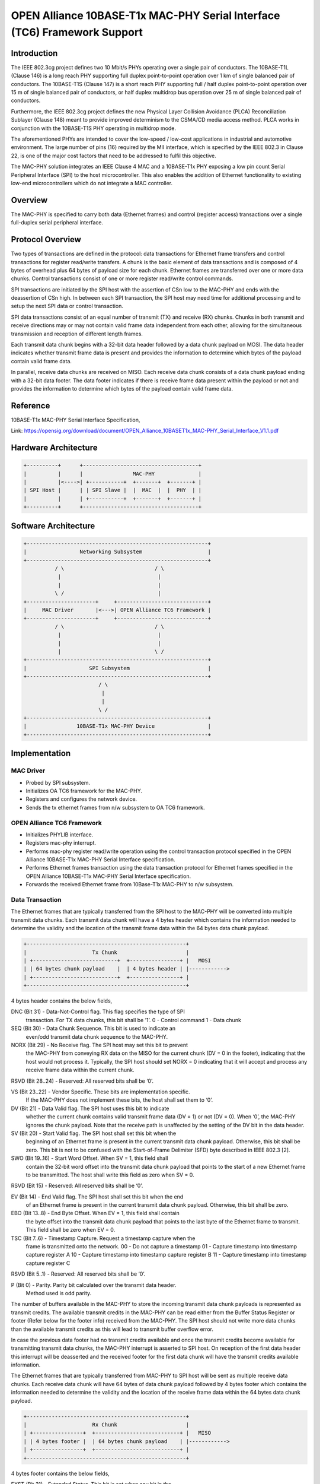 .. SPDX-License-Identifier: GPL-2.0+

=========================================================================
OPEN Alliance 10BASE-T1x MAC-PHY Serial Interface (TC6) Framework Support
=========================================================================

Introduction
------------

The IEEE 802.3cg project defines two 10 Mbit/s PHYs operating over a
single pair of conductors. The 10BASE-T1L (Clause 146) is a long reach
PHY supporting full duplex point-to-point operation over 1 km of single
balanced pair of conductors. The 10BASE-T1S (Clause 147) is a short reach
PHY supporting full / half duplex point-to-point operation over 15 m of
single balanced pair of conductors, or half duplex multidrop bus
operation over 25 m of single balanced pair of conductors.

Furthermore, the IEEE 802.3cg project defines the new Physical Layer
Collision Avoidance (PLCA) Reconciliation Sublayer (Clause 148) meant to
provide improved determinism to the CSMA/CD media access method. PLCA
works in conjunction with the 10BASE-T1S PHY operating in multidrop mode.

The aforementioned PHYs are intended to cover the low-speed / low-cost
applications in industrial and automotive environment. The large number
of pins (16) required by the MII interface, which is specified by the
IEEE 802.3 in Clause 22, is one of the major cost factors that need to be
addressed to fulfil this objective.

The MAC-PHY solution integrates an IEEE Clause 4 MAC and a 10BASE-T1x PHY
exposing a low pin count Serial Peripheral Interface (SPI) to the host
microcontroller. This also enables the addition of Ethernet functionality
to existing low-end microcontrollers which do not integrate a MAC
controller.

Overview
--------

The MAC-PHY is specified to carry both data (Ethernet frames) and control
(register access) transactions over a single full-duplex serial peripheral
interface.

Protocol Overview
-----------------

Two types of transactions are defined in the protocol: data transactions
for Ethernet frame transfers and control transactions for register
read/write transfers. A chunk is the basic element of data transactions
and is composed of 4 bytes of overhead plus 64 bytes of payload size for
each chunk. Ethernet frames are transferred over one or more data chunks.
Control transactions consist of one or more register read/write control
commands.

SPI transactions are initiated by the SPI host with the assertion of CSn
low to the MAC-PHY and ends with the deassertion of CSn high. In between
each SPI transaction, the SPI host may need time for additional
processing and to setup the next SPI data or control transaction.

SPI data transactions consist of an equal number of transmit (TX) and
receive (RX) chunks. Chunks in both transmit and receive directions may
or may not contain valid frame data independent from each other, allowing
for the simultaneous transmission and reception of different length
frames.

Each transmit data chunk begins with a 32-bit data header followed by a
data chunk payload on MOSI. The data header indicates whether transmit
frame data is present and provides the information to determine which
bytes of the payload contain valid frame data.

In parallel, receive data chunks are received on MISO. Each receive data
chunk consists of a data chunk payload ending with a 32-bit data footer.
The data footer indicates if there is receive frame data present within
the payload or not and provides the information to determine which bytes
of the payload contain valid frame data.

Reference
---------

10BASE-T1x MAC-PHY Serial Interface Specification,

Link: https://opensig.org/download/document/OPEN_Alliance_10BASET1x_MAC-PHY_Serial_Interface_V1.1.pdf

Hardware Architecture
---------------------

.. code-block:: none

  +----------+      +-------------------------------------+
  |          |      |                MAC-PHY              |
  |          |<---->| +-----------+  +-------+  +-------+ |
  | SPI Host |      | | SPI Slave |  |  MAC  |  |  PHY  | |
  |          |      | +-----------+  +-------+  +-------+ |
  +----------+      +-------------------------------------+

Software Architecture
---------------------

.. code-block:: none

  +----------------------------------------------------------+
  |                 Networking Subsystem                     |
  +----------------------------------------------------------+
            / \                             / \
             |                               |
             |                               |
            \ /                              |
  +----------------------+     +-----------------------------+
  |     MAC Driver       |<--->| OPEN Alliance TC6 Framework |
  +----------------------+     +-----------------------------+
            / \                             / \
             |                               |
             |                               |
             |                              \ /
  +----------------------------------------------------------+
  |                    SPI Subsystem                         |
  +----------------------------------------------------------+
                          / \
                           |
                           |
                          \ /
  +----------------------------------------------------------+
  |                10BASE-T1x MAC-PHY Device                 |
  +----------------------------------------------------------+

Implementation
--------------

MAC Driver
~~~~~~~~~~

- Probed by SPI subsystem.

- Initializes OA TC6 framework for the MAC-PHY.

- Registers and configures the network device.

- Sends the tx ethernet frames from n/w subsystem to OA TC6 framework.

OPEN Alliance TC6 Framework
~~~~~~~~~~~~~~~~~~~~~~~~~~~

- Initializes PHYLIB interface.

- Registers mac-phy interrupt.

- Performs mac-phy register read/write operation using the control
  transaction protocol specified in the OPEN Alliance 10BASE-T1x MAC-PHY
  Serial Interface specification.

- Performs Ethernet frames transaction using the data transaction protocol
  for Ethernet frames specified in the OPEN Alliance 10BASE-T1x MAC-PHY
  Serial Interface specification.

- Forwards the received Ethernet frame from 10Base-T1x MAC-PHY to n/w
  subsystem.

Data Transaction
~~~~~~~~~~~~~~~~

The Ethernet frames that are typically transferred from the SPI host to
the MAC-PHY will be converted into multiple transmit data chunks. Each
transmit data chunk will have a 4 bytes header which contains the
information needed to determine the validity and the location of the
transmit frame data within the 64 bytes data chunk payload.

.. code-block:: none

  +---------------------------------------------------+
  |                     Tx Chunk                      |
  | +---------------------------+  +----------------+ |   MOSI
  | | 64 bytes chunk payload    |  | 4 bytes header | |------------>
  | +---------------------------+  +----------------+ |
  +---------------------------------------------------+

4 bytes header contains the below fields,

DNC (Bit 31) - Data-Not-Control flag. This flag specifies the type of SPI
               transaction. For TX data chunks, this bit shall be ’1’.
               0 - Control command
               1 - Data chunk

SEQ (Bit 30) - Data Chunk Sequence. This bit is used to indicate an
               even/odd transmit data chunk sequence to the MAC-PHY.

NORX (Bit 29) - No Receive flag. The SPI host may set this bit to prevent
                the MAC-PHY from conveying RX data on the MISO for the
                current chunk (DV = 0 in the footer), indicating that the
                host would not process it. Typically, the SPI host should
                set NORX = 0 indicating that it will accept and process
                any receive frame data within the current chunk.

RSVD (Bit 28..24) - Reserved: All reserved bits shall be ‘0’.

VS (Bit 23..22) - Vendor Specific. These bits are implementation specific.
                  If the MAC-PHY does not implement these bits, the host
                  shall set them to ‘0’.

DV (Bit 21) - Data Valid flag. The SPI host uses this bit to indicate
              whether the current chunk contains valid transmit frame data
              (DV = 1) or not (DV = 0). When ‘0’, the MAC-PHY ignores the
              chunk payload. Note that the receive path is unaffected by
              the setting of the DV bit in the data header.

SV (Bit 20) - Start Valid flag. The SPI host shall set this bit when the
              beginning of an Ethernet frame is present in the current
              transmit data chunk payload. Otherwise, this bit shall be
              zero. This bit is not to be confused with the Start-of-Frame
              Delimiter (SFD) byte described in IEEE 802.3 [2].

SWO (Bit 19..16) - Start Word Offset. When SV = 1, this field shall
                   contain the 32-bit word offset into the transmit data
                   chunk payload that points to the start of a new
                   Ethernet frame to be transmitted. The host shall write
                   this field as zero when SV = 0.

RSVD (Bit 15) - Reserved: All reserved bits shall be ‘0’.

EV (Bit 14) - End Valid flag. The SPI host shall set this bit when the end
              of an Ethernet frame is present in the current transmit data
              chunk payload. Otherwise, this bit shall be zero.

EBO (Bit 13..8) - End Byte Offset. When EV = 1, this field shall contain
                  the byte offset into the transmit data chunk payload
                  that points to the last byte of the Ethernet frame to
                  transmit. This field shall be zero when EV = 0.

TSC (Bit 7..6) - Timestamp Capture. Request a timestamp capture when the
                 frame is transmitted onto the network.
                 00 - Do not capture a timestamp
                 01 - Capture timestamp into timestamp capture register A
                 10 - Capture timestamp into timestamp capture register B
                 11 - Capture timestamp into timestamp capture register C

RSVD (Bit 5..1) - Reserved: All reserved bits shall be ‘0’.

P (Bit 0) - Parity. Parity bit calculated over the transmit data header.
            Method used is odd parity.

The number of buffers available in the MAC-PHY to store the incoming
transmit data chunk payloads is represented as transmit credits. The
available transmit credits in the MAC-PHY can be read either from the
Buffer Status Register or footer (Refer below for the footer info)
received from the MAC-PHY. The SPI host should not write more data chunks
than the available transmit credits as this will lead to transmit buffer
overflow error.

In case the previous data footer had no transmit credits available and
once the transmit credits become available for transmitting transmit data
chunks, the MAC-PHY interrupt is asserted to SPI host. On reception of the
first data header this interrupt will be deasserted and the received
footer for the first data chunk will have the transmit credits available
information.

The Ethernet frames that are typically transferred from MAC-PHY to SPI
host will be sent as multiple receive data chunks. Each receive data
chunk will have 64 bytes of data chunk payload followed by 4 bytes footer
which contains the information needed to determine the validity and the
location of the receive frame data within the 64 bytes data chunk payload.

.. code-block:: none

  +---------------------------------------------------+
  |                     Rx Chunk                      |
  | +----------------+  +---------------------------+ |   MISO
  | | 4 bytes footer |  | 64 bytes chunk payload    | |------------>
  | +----------------+  +---------------------------+ |
  +---------------------------------------------------+

4 bytes footer contains the below fields,

EXST (Bit 31) - Extended Status. This bit is set when any bit in the
                STATUS0 or STATUS1 registers are set and not masked.

HDRB (Bit 30) - Received Header Bad. When set, indicates that the MAC-PHY
                received a control or data header with a parity error.

SYNC (Bit 29) - Configuration Synchronized flag. This bit reflects the
                state of the SYNC bit in the CONFIG0 configuration
                register (see Table 12). A zero indicates that the MAC-PHY
                configuration may not be as expected by the SPI host.
                Following configuration, the SPI host sets the
                corresponding bitin the configuration register which is
                reflected in this field.

RCA (Bit 28..24) - Receive Chunks Available. The RCA field indicates to
                   the SPI host the minimum number of additional receive
                   data chunks of frame data that are available for
                   reading beyond the current receive data chunk. This
                   field is zero when there is no receive frame data
                   pending in the MAC-PHY’s buffer for reading.

VS (Bit 23..22) - Vendor Specific. These bits are implementation specific.
                  If not implemented, the MAC-PHY shall set these bits to
                  ‘0’.

DV (Bit 21) - Data Valid flag. The MAC-PHY uses this bit to indicate
              whether the current receive data chunk contains valid
              receive frame data (DV = 1) or not (DV = 0). When ‘0’, the
              SPI host shall ignore the chunk payload.

SV (Bit 20) - Start Valid flag. The MAC-PHY sets this bit when the current
              chunk payload contains the start of an Ethernet frame.
              Otherwise, this bit is zero. The SV bit is not to be
              confused with the Start-of-Frame Delimiter (SFD) byte
              described in IEEE 802.3 [2].

SWO (Bit 19..16) - Start Word Offset. When SV = 1, this field contains the
                   32-bit word offset into the receive data chunk payload
                   containing the first byte of a new received Ethernet
                   frame. When a receive timestamp has been added to the
                   beginning of the received Ethernet frame (RTSA = 1)
                   then SWO points to the most significant byte of the
                   timestamp. This field will be zero when SV = 0.

FD (Bit 15) - Frame Drop. When set, this bit indicates that the MAC has
              detected a condition for which the SPI host should drop the
              received Ethernet frame. This bit is only valid at the end
              of a received Ethernet frame (EV = 1) and shall be zero at
              all other times.

EV (Bit 14) - End Valid flag. The MAC-PHY sets this bit when the end of a
              received Ethernet frame is present in this receive data
              chunk payload.

EBO (Bit 13..8) - End Byte Offset: When EV = 1, this field contains the
                  byte offset into the receive data chunk payload that
                  locates the last byte of the received Ethernet frame.
                  This field is zero when EV = 0.

RTSA (Bit 7) - Receive Timestamp Added. This bit is set when a 32-bit or
               64-bit timestamp has been added to the beginning of the
               received Ethernet frame. The MAC-PHY shall set this bit to
               zero when SV = 0.

RTSP (Bit 6) - Receive Timestamp Parity. Parity bit calculated over the
               32-bit/64-bit timestamp added to the beginning of the
               received Ethernet frame. Method used is odd parity. The
               MAC-PHY shall set this bit to zero when RTSA = 0.

TXC (Bit 5..1) - Transmit Credits. This field contains the minimum number
                 of transmit data chunks of frame data that the SPI host
                 can write in a single transaction without incurring a
                 transmit buffer overflow error.

P (Bit 0) - Parity. Parity bit calculated over the receive data footer.
            Method used is odd parity.

SPI host will initiate the data receive transaction based on the receive
chunks available in the MAC-PHY which is provided in the receive chunk
footer (RCA - Receive Chunks Available). SPI host will create data invalid
transmit data chunks (empty chunks) or data valid transmit data chunks in
case there are valid Ethernet frames to transmit to the MAC-PHY. The
receive chunks available in MAC-PHY can be read either from the Buffer
Status Register or footer.

In case the previous data footer had no receive data chunks available and
once the receive data chunks become available again for reading, the
MAC-PHY interrupt is asserted to SPI host. On reception of the first data
header this interrupt will be deasserted and the received footer for the
first data chunk will have the receive chunks available information.

MAC-PHY Interrupt
~~~~~~~~~~~~~~~~~

The MAC-PHY interrupt is asserted when the following conditions are met.

Receive chunks available - This interrupt is asserted when the previous
data footer had no receive data chunks available and once the receive
data chunks become available for reading. On reception of the first data
header this interrupt will be deasserted.

Transmit chunk credits available - This interrupt is asserted when the
previous data footer indicated no transmit credits available and once the
transmit credits become available for transmitting transmit data chunks.
On reception of the first data header this interrupt will be deasserted.

Extended status event - This interrupt is asserted when the previous data
footer indicated no extended status and once the extended event become
available. In this case the host should read status #0 register to know
the corresponding error/event. On reception of the first data header this
interrupt will be deasserted.

Control Transaction
~~~~~~~~~~~~~~~~~~~

4 bytes control header contains the below fields,

DNC (Bit 31) - Data-Not-Control flag. This flag specifies the type of SPI
               transaction. For control commands, this bit shall be ‘0’.
               0 - Control command
               1 - Data chunk

HDRB (Bit 30) - Received Header Bad. When set by the MAC-PHY, indicates
                that a header was received with a parity error. The SPI
                host should always clear this bit. The MAC-PHY ignores the
                HDRB value sent by the SPI host on MOSI.

WNR (Bit 29) - Write-Not-Read. This bit indicates if data is to be written
               to registers (when set) or read from registers
               (when clear).

AID (Bit 28) - Address Increment Disable. When clear, the address will be
               automatically post-incremented by one following each
               register read or write. When set, address auto increment is
               disabled allowing successive reads and writes to occur at
               the same register address.

MMS (Bit 27..24) - Memory Map Selector. This field selects the specific
                   register memory map to access.

ADDR (Bit 23..8) - Address. Address of the first register within the
                   selected memory map to access.

LEN (Bit 7..1) - Length. Specifies the number of registers to read/write.
                 This field is interpreted as the number of registers
                 minus 1 allowing for up to 128 consecutive registers read
                 or written starting at the address specified in ADDR. A
                 length of zero shall read or write a single register.

P (Bit 0) - Parity. Parity bit calculated over the control command header.
            Method used is odd parity.

Control transactions consist of one or more control commands. Control
commands are used by the SPI host to read and write registers within the
MAC-PHY. Each control commands are composed of a 4 bytes control command
header followed by register write data in case of control write command.

The MAC-PHY ignores the final 4 bytes of data from the SPI host at the end
of the control write command. The control write command is also echoed
from the MAC-PHY back to the SPI host to identify which register write
failed in case of any bus errors. The echoed Control write command will
have the first 4 bytes unused value to be ignored by the SPI host
followed by 4 bytes echoed control header followed by echoed register
write data. Control write commands can write either a single register or
multiple consecutive registers. When multiple consecutive registers are
written, the address is automatically post-incremented by the MAC-PHY.
Writing to any unimplemented or undefined registers shall be ignored and
yield no effect.

The MAC-PHY ignores all data from the SPI host following the control
header for the remainder of the control read command. The control read
command is also echoed from the MAC-PHY back to the SPI host to identify
which register read is failed in case of any bus errors. The echoed
Control read command will have the first 4 bytes of unused value to be
ignored by the SPI host followed by 4 bytes echoed control header followed
by register read data. Control read commands can read either a single
register or multiple consecutive registers. When multiple consecutive
registers are read, the address is automatically post-incremented by the
MAC-PHY. Reading any unimplemented or undefined registers shall return
zero.

Device drivers API
==================

The include/linux/oa_tc6.h defines the following functions:

.. c:function:: struct oa_tc6 *oa_tc6_init(struct spi_device *spi,
                                           struct net_device *netdev)

Initialize OA TC6 lib.

.. c:function:: void oa_tc6_exit(struct oa_tc6 *tc6)

Free allocated OA TC6 lib.

.. c:function:: int oa_tc6_write_register(struct oa_tc6 *tc6, u32 address,
                                          u32 value)

Write a single register in the MAC-PHY.

.. c:function:: int oa_tc6_write_registers(struct oa_tc6 *tc6, u32 address,
                                           u32 value[], u8 length)

Writing multiple consecutive registers starting from @address in the MAC-PHY.
Maximum of 128 consecutive registers can be written starting at @address.

.. c:function:: int oa_tc6_read_register(struct oa_tc6 *tc6, u32 address,
                                         u32 *value)

Read a single register in the MAC-PHY.

.. c:function:: int oa_tc6_read_registers(struct oa_tc6 *tc6, u32 address,
                                          u32 value[], u8 length)

Reading multiple consecutive registers starting from @address in the MAC-PHY.
Maximum of 128 consecutive registers can be read starting at @address.

.. c:function:: netdev_tx_t oa_tc6_start_xmit(struct oa_tc6 *tc6,
                                              struct sk_buff *skb);

The transmit Ethernet frame in the skb is or going to be transmitted through
the MAC-PHY.
